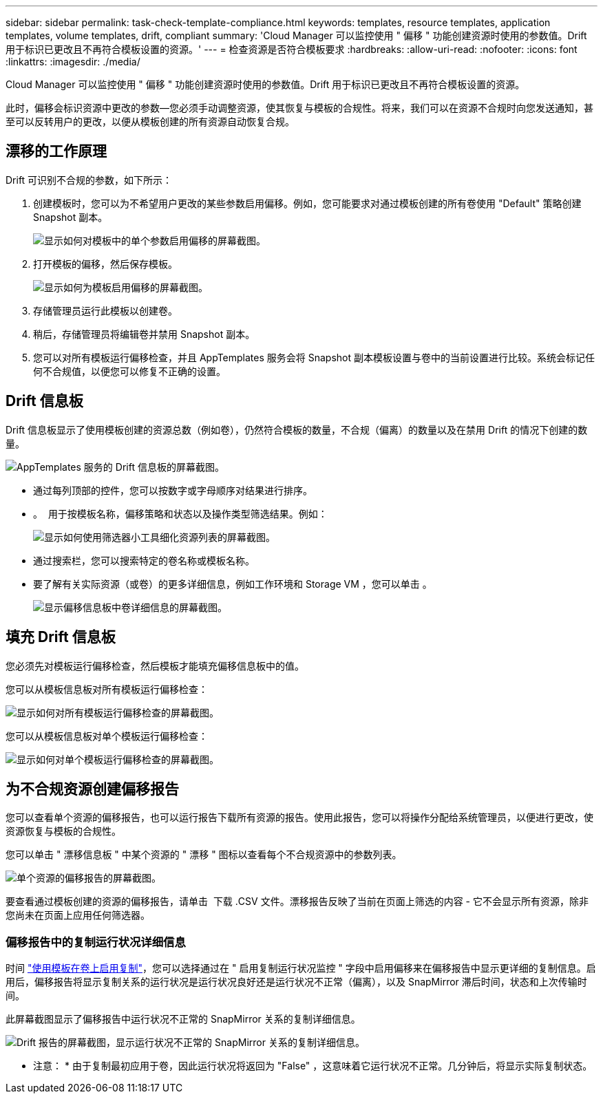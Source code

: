 ---
sidebar: sidebar 
permalink: task-check-template-compliance.html 
keywords: templates, resource templates, application templates, volume templates, drift, compliant 
summary: 'Cloud Manager 可以监控使用 " 偏移 " 功能创建资源时使用的参数值。Drift 用于标识已更改且不再符合模板设置的资源。' 
---
= 检查资源是否符合模板要求
:hardbreaks:
:allow-uri-read: 
:nofooter: 
:icons: font
:linkattrs: 
:imagesdir: ./media/


[role="lead"]
Cloud Manager 可以监控使用 " 偏移 " 功能创建资源时使用的参数值。Drift 用于标识已更改且不再符合模板设置的资源。

此时，偏移会标识资源中更改的参数—您必须手动调整资源，使其恢复与模板的合规性。将来，我们可以在资源不合规时向您发送通知，甚至可以反转用户的更改，以便从模板创建的所有资源自动恢复合规。



== 漂移的工作原理

Drift 可识别不合规的参数，如下所示：

. 创建模板时，您可以为不希望用户更改的某些参数启用偏移。例如，您可能要求对通过模板创建的所有卷使用 "Default" 策略创建 Snapshot 副本。
+
image:screenshot_template_drift_on_param.png["显示如何对模板中的单个参数启用偏移的屏幕截图。"]

. 打开模板的偏移，然后保存模板。
+
image:screenshot_template_drift_on_template.png["显示如何为模板启用偏移的屏幕截图。"]

. 存储管理员运行此模板以创建卷。
. 稍后，存储管理员将编辑卷并禁用 Snapshot 副本。
. 您可以对所有模板运行偏移检查，并且 AppTemplates 服务会将 Snapshot 副本模板设置与卷中的当前设置进行比较。系统会标记任何不合规值，以便您可以修复不正确的设置。




== Drift 信息板

Drift 信息板显示了使用模板创建的资源总数（例如卷），仍然符合模板的数量，不合规（偏离）的数量以及在禁用 Drift 的情况下创建的数量。

image:screenshot_template_drift_dashboard.png["AppTemplates 服务的 Drift 信息板的屏幕截图。"]

* 通过每列顶部的控件，您可以按数字或字母顺序对结果进行排序。
* 。 image:screenshot_plus_icon.gif[""] 用于按模板名称，偏移策略和状态以及操作类型筛选结果。例如：
+
image:screenshot_template_filter_drift_status.png["显示如何使用筛选器小工具细化资源列表的屏幕截图。"]

* 通过搜索栏，您可以搜索特定的卷名称或模板名称。
* 要了解有关实际资源（或卷）的更多详细信息，例如工作环境和 Storage VM ，您可以单击 image:screenshot_sync_status_icon.gif[""]。
+
image:screenshot_template_drift_vol_details.png["显示偏移信息板中卷详细信息的屏幕截图。"]





== 填充 Drift 信息板

您必须先对模板运行偏移检查，然后模板才能填充偏移信息板中的值。

您可以从模板信息板对所有模板运行偏移检查：

image:screenshot_template_drift_for_all.png["显示如何对所有模板运行偏移检查的屏幕截图。"]

您可以从模板信息板对单个模板运行偏移检查：

image:screenshot_template_drift_for_one.png["显示如何对单个模板运行偏移检查的屏幕截图。"]



== 为不合规资源创建偏移报告

您可以查看单个资源的偏移报告，也可以运行报告下载所有资源的报告。使用此报告，您可以将操作分配给系统管理员，以便进行更改，使资源恢复与模板的合规性。

您可以单击 " 漂移信息板 " 中某个资源的 " 漂移 " 图标以查看每个不合规资源中的参数列表。

image:screenshot_template_drift_report_one_resource.png["单个资源的偏移报告的屏幕截图。"]

要查看通过模板创建的资源的偏移报告，请单击 image:button_download.png[""] 下载 .CSV 文件。漂移报告反映了当前在页面上筛选的内容 - 它不会显示所有资源，除非您尚未在页面上应用任何筛选器。



=== 偏移报告中的复制运行状况详细信息

时间 link:task-define-templates.html#add-replication-functionality-to-a-volume["使用模板在卷上启用复制"]，您可以选择通过在 " 启用复制运行状况监控 " 字段中启用偏移来在偏移报告中显示更详细的复制信息。启用后，偏移报告将显示复制关系的运行状况是运行状况良好还是运行状况不正常（偏离），以及 SnapMirror 滞后时间，状态和上次传输时间。

此屏幕截图显示了偏移报告中运行状况不正常的 SnapMirror 关系的复制详细信息。

image:screenshot_template_drift_snapmirror_details.png["Drift 报告的屏幕截图，显示运行状况不正常的 SnapMirror 关系的复制详细信息。"]

* 注意： * 由于复制最初应用于卷，因此运行状况将返回为 "False" ，这意味着它运行状况不正常。几分钟后，将显示实际复制状态。
